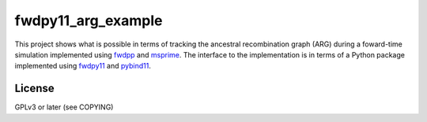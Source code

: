 fwdpy11_arg_example
**********************************************************

This project shows what is possible in terms of tracking the ancestral recombination graph (ARG) during a foward-time simulation implemented using fwdpp_ and msprime_.  The interface to the implementation is in terms of a Python package implemented using fwdpy11_ and pybind11_.

License
----------------------------------

GPLv3 or later (see COPYING)

.. _fwdpy11: http://molpopgen.github.io/fwdpy11
.. _fwdpp: http://molpopgen.github.io/fwdpp
.. _pybind11: http://github.com/pybind/pybind11
.. _msprime: http://github.com/jeromekelleher/msprime
